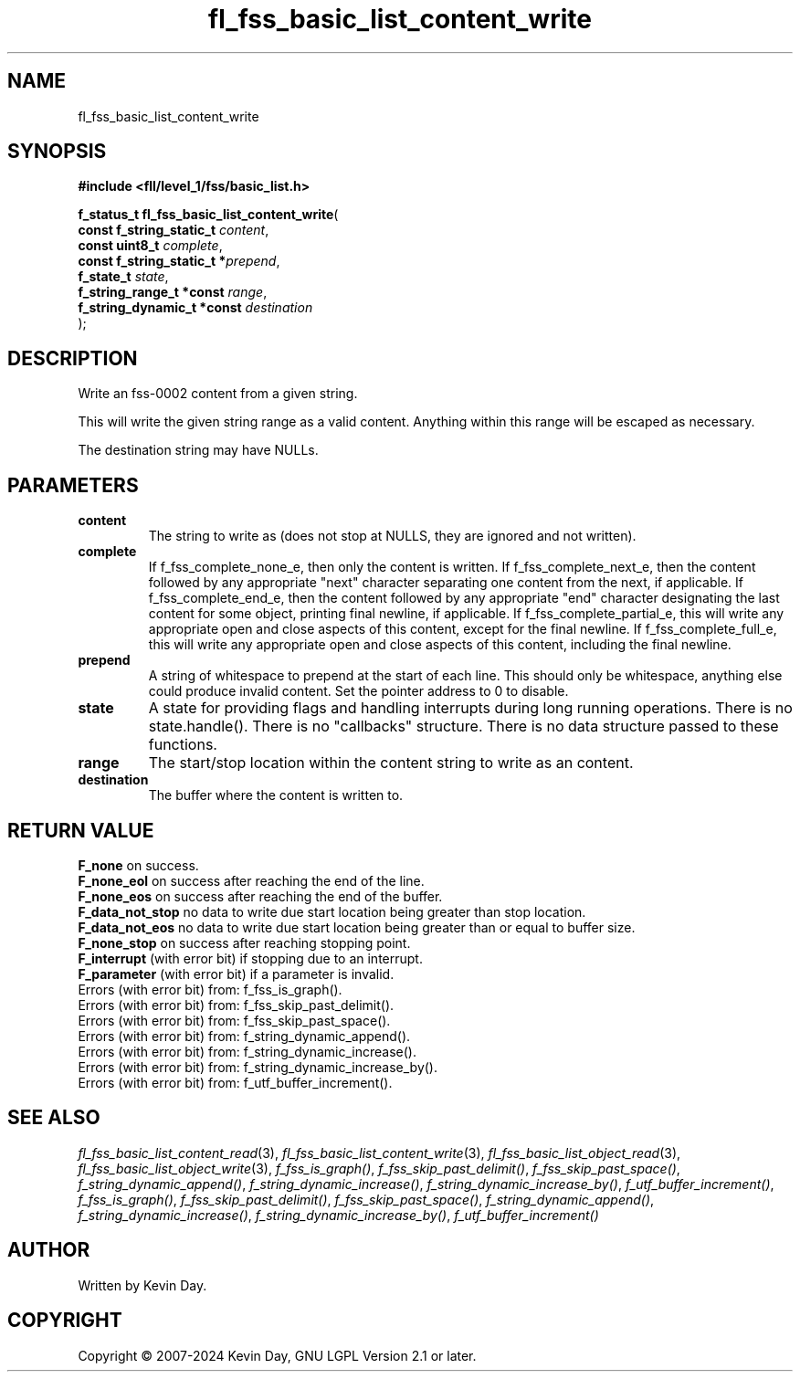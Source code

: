 .TH fl_fss_basic_list_content_write "3" "February 2024" "FLL - Featureless Linux Library 0.6.9" "Library Functions"
.SH "NAME"
fl_fss_basic_list_content_write
.SH SYNOPSIS
.nf
.B #include <fll/level_1/fss/basic_list.h>
.sp
\fBf_status_t fl_fss_basic_list_content_write\fP(
    \fBconst f_string_static_t   \fP\fIcontent\fP,
    \fBconst uint8_t             \fP\fIcomplete\fP,
    \fBconst f_string_static_t  *\fP\fIprepend\fP,
    \fBf_state_t                 \fP\fIstate\fP,
    \fBf_string_range_t *const   \fP\fIrange\fP,
    \fBf_string_dynamic_t *const \fP\fIdestination\fP
);
.fi
.SH DESCRIPTION
.PP
Write an fss-0002 content from a given string.
.PP
This will write the given string range as a valid content. Anything within this range will be escaped as necessary.
.PP
The destination string may have NULLs.
.SH PARAMETERS
.TP
.B content
The string to write as (does not stop at NULLS, they are ignored and not written).

.TP
.B complete
If f_fss_complete_none_e, then only the content is written. If f_fss_complete_next_e, then the content followed by any appropriate "next" character separating one content from the next, if applicable. If f_fss_complete_end_e, then the content followed by any appropriate "end" character designating the last content for some object, printing final newline, if applicable. If f_fss_complete_partial_e, this will write any appropriate open and close aspects of this content, except for the final newline. If f_fss_complete_full_e, this will write any appropriate open and close aspects of this content, including the final newline.

.TP
.B prepend
A string of whitespace to prepend at the start of each line. This should only be whitespace, anything else could produce invalid content. Set the pointer address to 0 to disable.

.TP
.B state
A state for providing flags and handling interrupts during long running operations. There is no state.handle(). There is no "callbacks" structure. There is no data structure passed to these functions.

.TP
.B range
The start/stop location within the content string to write as an content.

.TP
.B destination
The buffer where the content is written to.

.SH RETURN VALUE
.PP
\fBF_none\fP on success.
.br
\fBF_none_eol\fP on success after reaching the end of the line.
.br
\fBF_none_eos\fP on success after reaching the end of the buffer.
.br
\fBF_data_not_stop\fP no data to write due start location being greater than stop location.
.br
\fBF_data_not_eos\fP no data to write due start location being greater than or equal to buffer size.
.br
\fBF_none_stop\fP on success after reaching stopping point.
.br
\fBF_interrupt\fP (with error bit) if stopping due to an interrupt.
.br
\fBF_parameter\fP (with error bit) if a parameter is invalid.
.br
Errors (with error bit) from: f_fss_is_graph().
.br
Errors (with error bit) from: f_fss_skip_past_delimit().
.br
Errors (with error bit) from: f_fss_skip_past_space().
.br
Errors (with error bit) from: f_string_dynamic_append().
.br
Errors (with error bit) from: f_string_dynamic_increase().
.br
Errors (with error bit) from: f_string_dynamic_increase_by().
.br
Errors (with error bit) from: f_utf_buffer_increment().
.SH SEE ALSO
.PP
.nh
.ad l
\fIfl_fss_basic_list_content_read\fP(3), \fIfl_fss_basic_list_content_write\fP(3), \fIfl_fss_basic_list_object_read\fP(3), \fIfl_fss_basic_list_object_write\fP(3), \fIf_fss_is_graph()\fP, \fIf_fss_skip_past_delimit()\fP, \fIf_fss_skip_past_space()\fP, \fIf_string_dynamic_append()\fP, \fIf_string_dynamic_increase()\fP, \fIf_string_dynamic_increase_by()\fP, \fIf_utf_buffer_increment()\fP, \fIf_fss_is_graph()\fP, \fIf_fss_skip_past_delimit()\fP, \fIf_fss_skip_past_space()\fP, \fIf_string_dynamic_append()\fP, \fIf_string_dynamic_increase()\fP, \fIf_string_dynamic_increase_by()\fP, \fIf_utf_buffer_increment()\fP
.ad
.hy
.SH AUTHOR
Written by Kevin Day.
.SH COPYRIGHT
.PP
Copyright \(co 2007-2024 Kevin Day, GNU LGPL Version 2.1 or later.
